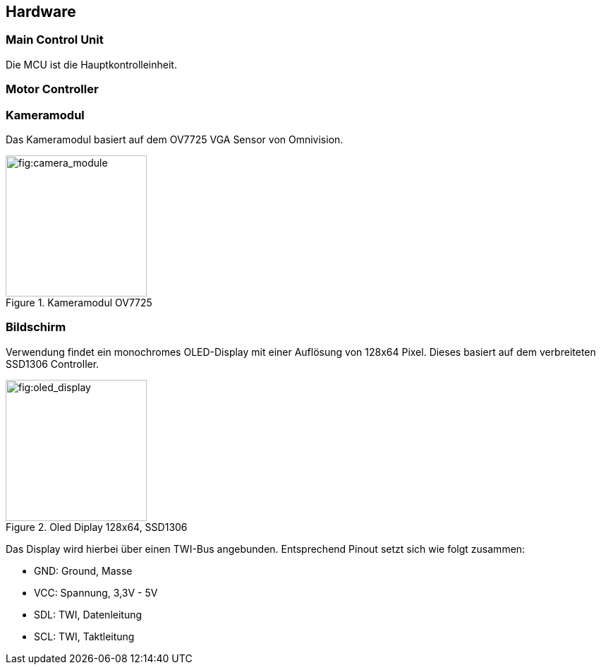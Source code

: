 == Hardware
=== Main Control Unit
Die MCU ist die Hauptkontrolleinheit. 

=== Motor Controller

=== Kameramodul
Das Kameramodul basiert auf dem OV7725 VGA Sensor von Omnivision. 

.Kameramodul OV7725
[fig:camera_module]
image::camera_module.png[width=200, align="center"]


=== Bildschirm
Verwendung findet ein monochromes OLED-Display mit einer Auflösung von 128x64 Pixel. Dieses basiert auf dem verbreiteten SSD1306 Controller. 

.Oled Diplay 128x64, SSD1306
[fig:oled_display]
image::oled_display.png[width=200, align="center"]

Das Display wird hierbei über einen TWI-Bus angebunden. Entsprechend Pinout setzt sich wie folgt zusammen:

* GND: Ground, Masse
* VCC: Spannung, 3,3V - 5V
* SDL: TWI, Datenleitung
* SCL: TWI, Taktleitung
